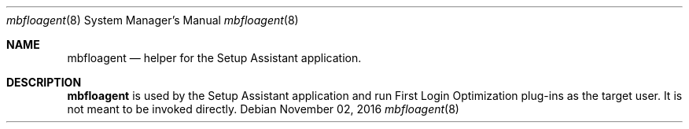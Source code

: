 .Dd November 02, 2016
.Dt mbfloagent 8
.Os
.Sh NAME
.Nm mbfloagent
.Nd helper for the Setup Assistant application.
.Sh DESCRIPTION
.Nm
is used by the Setup Assistant application and run First Login Optimization plug-ins as the target user. It is not meant to be invoked directly.

